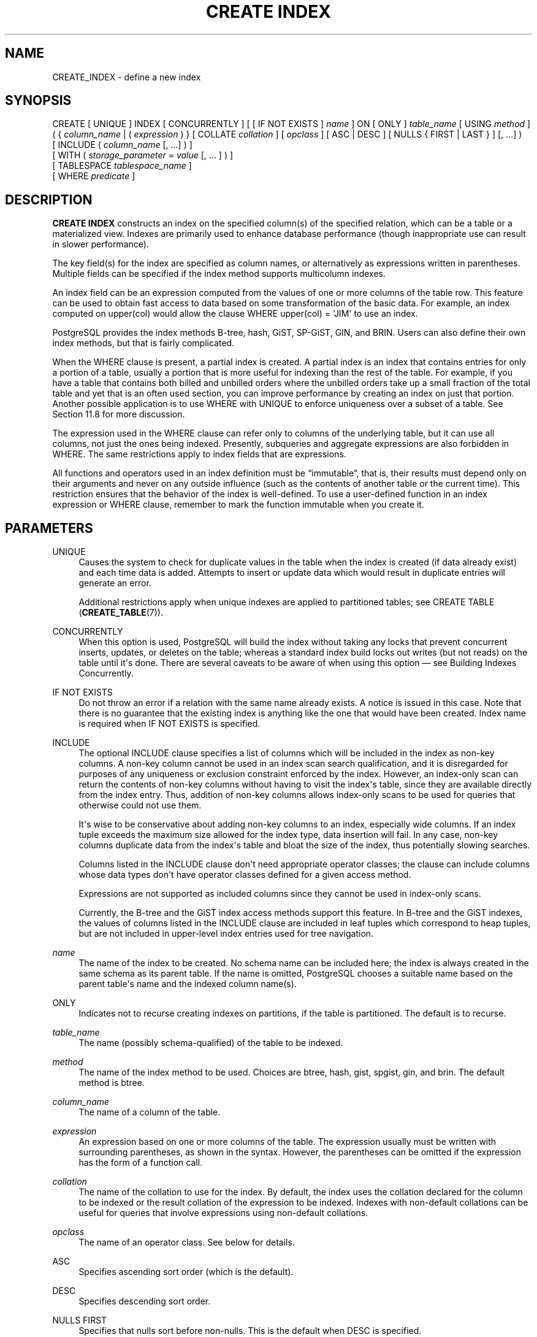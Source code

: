 '\" t
.\"     Title: CREATE INDEX
.\"    Author: The PostgreSQL Global Development Group
.\" Generator: DocBook XSL Stylesheets v1.79.1 <http://docbook.sf.net/>
.\"      Date: 2019
.\"    Manual: PostgreSQL 12.1 Documentation
.\"    Source: PostgreSQL 12.1
.\"  Language: English
.\"
.TH "CREATE INDEX" "7" "2019" "PostgreSQL 12.1" "PostgreSQL 12.1 Documentation"
.\" -----------------------------------------------------------------
.\" * Define some portability stuff
.\" -----------------------------------------------------------------
.\" ~~~~~~~~~~~~~~~~~~~~~~~~~~~~~~~~~~~~~~~~~~~~~~~~~~~~~~~~~~~~~~~~~
.\" http://bugs.debian.org/507673
.\" http://lists.gnu.org/archive/html/groff/2009-02/msg00013.html
.\" ~~~~~~~~~~~~~~~~~~~~~~~~~~~~~~~~~~~~~~~~~~~~~~~~~~~~~~~~~~~~~~~~~
.ie \n(.g .ds Aq \(aq
.el       .ds Aq '
.\" -----------------------------------------------------------------
.\" * set default formatting
.\" -----------------------------------------------------------------
.\" disable hyphenation
.nh
.\" disable justification (adjust text to left margin only)
.ad l
.\" -----------------------------------------------------------------
.\" * MAIN CONTENT STARTS HERE *
.\" -----------------------------------------------------------------
.SH "NAME"
CREATE_INDEX \- define a new index
.SH "SYNOPSIS"
.sp
.nf
CREATE [ UNIQUE ] INDEX [ CONCURRENTLY ] [ [ IF NOT EXISTS ] \fIname\fR ] ON [ ONLY ] \fItable_name\fR [ USING \fImethod\fR ]
    ( { \fIcolumn_name\fR | ( \fIexpression\fR ) } [ COLLATE \fIcollation\fR ] [ \fIopclass\fR ] [ ASC | DESC ] [ NULLS { FIRST | LAST } ] [, \&.\&.\&.] )
    [ INCLUDE ( \fIcolumn_name\fR [, \&.\&.\&.] ) ]
    [ WITH ( \fIstorage_parameter\fR = \fIvalue\fR [, \&.\&.\&. ] ) ]
    [ TABLESPACE \fItablespace_name\fR ]
    [ WHERE \fIpredicate\fR ]
.fi
.SH "DESCRIPTION"
.PP
\fBCREATE INDEX\fR
constructs an index on the specified column(s) of the specified relation, which can be a table or a materialized view\&. Indexes are primarily used to enhance database performance (though inappropriate use can result in slower performance)\&.
.PP
The key field(s) for the index are specified as column names, or alternatively as expressions written in parentheses\&. Multiple fields can be specified if the index method supports multicolumn indexes\&.
.PP
An index field can be an expression computed from the values of one or more columns of the table row\&. This feature can be used to obtain fast access to data based on some transformation of the basic data\&. For example, an index computed on
upper(col)
would allow the clause
WHERE upper(col) = \*(AqJIM\*(Aq
to use an index\&.
.PP
PostgreSQL
provides the index methods B\-tree, hash, GiST, SP\-GiST, GIN, and BRIN\&. Users can also define their own index methods, but that is fairly complicated\&.
.PP
When the
WHERE
clause is present, a
partial index
is created\&. A partial index is an index that contains entries for only a portion of a table, usually a portion that is more useful for indexing than the rest of the table\&. For example, if you have a table that contains both billed and unbilled orders where the unbilled orders take up a small fraction of the total table and yet that is an often used section, you can improve performance by creating an index on just that portion\&. Another possible application is to use
WHERE
with
UNIQUE
to enforce uniqueness over a subset of a table\&. See
Section\ \&11.8
for more discussion\&.
.PP
The expression used in the
WHERE
clause can refer only to columns of the underlying table, but it can use all columns, not just the ones being indexed\&. Presently, subqueries and aggregate expressions are also forbidden in
WHERE\&. The same restrictions apply to index fields that are expressions\&.
.PP
All functions and operators used in an index definition must be
\(lqimmutable\(rq, that is, their results must depend only on their arguments and never on any outside influence (such as the contents of another table or the current time)\&. This restriction ensures that the behavior of the index is well\-defined\&. To use a user\-defined function in an index expression or
WHERE
clause, remember to mark the function immutable when you create it\&.
.SH "PARAMETERS"
.PP
UNIQUE
.RS 4
Causes the system to check for duplicate values in the table when the index is created (if data already exist) and each time data is added\&. Attempts to insert or update data which would result in duplicate entries will generate an error\&.
.sp
Additional restrictions apply when unique indexes are applied to partitioned tables; see
CREATE TABLE (\fBCREATE_TABLE\fR(7))\&.
.RE
.PP
CONCURRENTLY
.RS 4
When this option is used,
PostgreSQL
will build the index without taking any locks that prevent concurrent inserts, updates, or deletes on the table; whereas a standard index build locks out writes (but not reads) on the table until it\*(Aqs done\&. There are several caveats to be aware of when using this option \(em see
Building Indexes Concurrently\&.
.RE
.PP
IF NOT EXISTS
.RS 4
Do not throw an error if a relation with the same name already exists\&. A notice is issued in this case\&. Note that there is no guarantee that the existing index is anything like the one that would have been created\&. Index name is required when
IF NOT EXISTS
is specified\&.
.RE
.PP
INCLUDE
.RS 4
The optional
INCLUDE
clause specifies a list of columns which will be included in the index as
non\-key
columns\&. A non\-key column cannot be used in an index scan search qualification, and it is disregarded for purposes of any uniqueness or exclusion constraint enforced by the index\&. However, an index\-only scan can return the contents of non\-key columns without having to visit the index\*(Aqs table, since they are available directly from the index entry\&. Thus, addition of non\-key columns allows index\-only scans to be used for queries that otherwise could not use them\&.
.sp
It\*(Aqs wise to be conservative about adding non\-key columns to an index, especially wide columns\&. If an index tuple exceeds the maximum size allowed for the index type, data insertion will fail\&. In any case, non\-key columns duplicate data from the index\*(Aqs table and bloat the size of the index, thus potentially slowing searches\&.
.sp
Columns listed in the
INCLUDE
clause don\*(Aqt need appropriate operator classes; the clause can include columns whose data types don\*(Aqt have operator classes defined for a given access method\&.
.sp
Expressions are not supported as included columns since they cannot be used in index\-only scans\&.
.sp
Currently, the B\-tree and the GiST index access methods support this feature\&. In B\-tree and the GiST indexes, the values of columns listed in the
INCLUDE
clause are included in leaf tuples which correspond to heap tuples, but are not included in upper\-level index entries used for tree navigation\&.
.RE
.PP
\fIname\fR
.RS 4
The name of the index to be created\&. No schema name can be included here; the index is always created in the same schema as its parent table\&. If the name is omitted,
PostgreSQL
chooses a suitable name based on the parent table\*(Aqs name and the indexed column name(s)\&.
.RE
.PP
ONLY
.RS 4
Indicates not to recurse creating indexes on partitions, if the table is partitioned\&. The default is to recurse\&.
.RE
.PP
\fItable_name\fR
.RS 4
The name (possibly schema\-qualified) of the table to be indexed\&.
.RE
.PP
\fImethod\fR
.RS 4
The name of the index method to be used\&. Choices are
btree,
hash,
gist,
spgist,
gin, and
brin\&. The default method is
btree\&.
.RE
.PP
\fIcolumn_name\fR
.RS 4
The name of a column of the table\&.
.RE
.PP
\fIexpression\fR
.RS 4
An expression based on one or more columns of the table\&. The expression usually must be written with surrounding parentheses, as shown in the syntax\&. However, the parentheses can be omitted if the expression has the form of a function call\&.
.RE
.PP
\fIcollation\fR
.RS 4
The name of the collation to use for the index\&. By default, the index uses the collation declared for the column to be indexed or the result collation of the expression to be indexed\&. Indexes with non\-default collations can be useful for queries that involve expressions using non\-default collations\&.
.RE
.PP
\fIopclass\fR
.RS 4
The name of an operator class\&. See below for details\&.
.RE
.PP
ASC
.RS 4
Specifies ascending sort order (which is the default)\&.
.RE
.PP
DESC
.RS 4
Specifies descending sort order\&.
.RE
.PP
NULLS FIRST
.RS 4
Specifies that nulls sort before non\-nulls\&. This is the default when
DESC
is specified\&.
.RE
.PP
NULLS LAST
.RS 4
Specifies that nulls sort after non\-nulls\&. This is the default when
DESC
is not specified\&.
.RE
.PP
\fIstorage_parameter\fR
.RS 4
The name of an index\-method\-specific storage parameter\&. See
Index Storage Parameters
for details\&.
.RE
.PP
\fItablespace_name\fR
.RS 4
The tablespace in which to create the index\&. If not specified,
default_tablespace
is consulted, or
temp_tablespaces
for indexes on temporary tables\&.
.RE
.PP
\fIpredicate\fR
.RS 4
The constraint expression for a partial index\&.
.RE
.SS "Index Storage Parameters"
.PP
The optional
WITH
clause specifies
storage parameters
for the index\&. Each index method has its own set of allowed storage parameters\&. The B\-tree, hash, GiST and SP\-GiST index methods all accept this parameter:
.PP
fillfactor
.RS 4
The fillfactor for an index is a percentage that determines how full the index method will try to pack index pages\&. For B\-trees, leaf pages are filled to this percentage during initial index build, and also when extending the index at the right (adding new largest key values)\&. If pages subsequently become completely full, they will be split, leading to gradual degradation in the index\*(Aqs efficiency\&. B\-trees use a default fillfactor of 90, but any integer value from 10 to 100 can be selected\&. If the table is static then fillfactor 100 is best to minimize the index\*(Aqs physical size, but for heavily updated tables a smaller fillfactor is better to minimize the need for page splits\&. The other index methods use fillfactor in different but roughly analogous ways; the default fillfactor varies between methods\&.
.RE
.PP
B\-tree indexes additionally accept this parameter:
.PP
vacuum_cleanup_index_scale_factor
.RS 4
Per\-index value for
vacuum_cleanup_index_scale_factor\&.
.RE
.PP
GiST indexes additionally accept this parameter:
.PP
buffering
.RS 4
Determines whether the buffering build technique described in
Section\ \&64.4.1
is used to build the index\&. With
OFF
it is disabled, with
ON
it is enabled, and with
AUTO
it is initially disabled, but turned on on\-the\-fly once the index size reaches
effective_cache_size\&. The default is
AUTO\&.
.RE
.PP
GIN indexes accept different parameters:
.PP
fastupdate
.RS 4
This setting controls usage of the fast update technique described in
Section\ \&66.4.1\&. It is a Boolean parameter:
ON
enables fast update,
OFF
disables it\&. (Alternative spellings of
ON
and
OFF
are allowed as described in
Section\ \&19.1\&.) The default is
ON\&.
.if n \{\
.sp
.\}
.RS 4
.it 1 an-trap
.nr an-no-space-flag 1
.nr an-break-flag 1
.br
.ps +1
\fBNote\fR
.ps -1
.br
Turning
fastupdate
off via
\fBALTER INDEX\fR
prevents future insertions from going into the list of pending index entries, but does not in itself flush previous entries\&. You might want to
\fBVACUUM\fR
the table or call
\fBgin_clean_pending_list\fR
function afterward to ensure the pending list is emptied\&.
.sp .5v
.RE
.RE
.PP
gin_pending_list_limit
.RS 4
Custom
gin_pending_list_limit
parameter\&. This value is specified in kilobytes\&.
.RE
.PP
BRIN
indexes accept different parameters:
.PP
pages_per_range
.RS 4
Defines the number of table blocks that make up one block range for each entry of a
BRIN
index (see
Section\ \&67.1
for more details)\&. The default is
128\&.
.RE
.PP
autosummarize
.RS 4
Defines whether a summarization run is invoked for the previous page range whenever an insertion is detected on the next one\&.
.RE
.SS "Building Indexes Concurrently"
.PP
Creating an index can interfere with regular operation of a database\&. Normally
PostgreSQL
locks the table to be indexed against writes and performs the entire index build with a single scan of the table\&. Other transactions can still read the table, but if they try to insert, update, or delete rows in the table they will block until the index build is finished\&. This could have a severe effect if the system is a live production database\&. Very large tables can take many hours to be indexed, and even for smaller tables, an index build can lock out writers for periods that are unacceptably long for a production system\&.
.PP
PostgreSQL
supports building indexes without locking out writes\&. This method is invoked by specifying the
CONCURRENTLY
option of
\fBCREATE INDEX\fR\&. When this option is used,
PostgreSQL
must perform two scans of the table, and in addition it must wait for all existing transactions that could potentially modify or use the index to terminate\&. Thus this method requires more total work than a standard index build and takes significantly longer to complete\&. However, since it allows normal operations to continue while the index is built, this method is useful for adding new indexes in a production environment\&. Of course, the extra CPU and I/O load imposed by the index creation might slow other operations\&.
.PP
In a concurrent index build, the index is actually entered into the system catalogs in one transaction, then two table scans occur in two more transactions\&. Before each table scan, the index build must wait for existing transactions that have modified the table to terminate\&. After the second scan, the index build must wait for any transactions that have a snapshot (see
Chapter\ \&13) predating the second scan to terminate\&. Then finally the index can be marked ready for use, and the
\fBCREATE INDEX\fR
command terminates\&. Even then, however, the index may not be immediately usable for queries: in the worst case, it cannot be used as long as transactions exist that predate the start of the index build\&.
.PP
If a problem arises while scanning the table, such as a deadlock or a uniqueness violation in a unique index, the
\fBCREATE INDEX\fR
command will fail but leave behind an
\(lqinvalid\(rq
index\&. This index will be ignored for querying purposes because it might be incomplete; however it will still consume update overhead\&. The
psql
\fB\ed\fR
command will report such an index as
INVALID:
.sp
.if n \{\
.RS 4
.\}
.nf
postgres=# \ed tab
       Table "public\&.tab"
 Column |  Type   | Collation | Nullable | Default 
\-\-\-\-\-\-\-\-+\-\-\-\-\-\-\-\-\-+\-\-\-\-\-\-\-\-\-\-\-+\-\-\-\-\-\-\-\-\-\-+\-\-\-\-\-\-\-\-\-
 col    | integer |           |          | 
Indexes:
    "idx" btree (col) INVALID
.fi
.if n \{\
.RE
.\}
.sp
The recommended recovery method in such cases is to drop the index and try again to perform
\fBCREATE INDEX CONCURRENTLY\fR\&. (Another possibility is to rebuild the index with
\fBREINDEX INDEX CONCURRENTLY\fR)\&.
.PP
Another caveat when building a unique index concurrently is that the uniqueness constraint is already being enforced against other transactions when the second table scan begins\&. This means that constraint violations could be reported in other queries prior to the index becoming available for use, or even in cases where the index build eventually fails\&. Also, if a failure does occur in the second scan, the
\(lqinvalid\(rq
index continues to enforce its uniqueness constraint afterwards\&.
.PP
Concurrent builds of expression indexes and partial indexes are supported\&. Errors occurring in the evaluation of these expressions could cause behavior similar to that described above for unique constraint violations\&.
.PP
Regular index builds permit other regular index builds on the same table to occur simultaneously, but only one concurrent index build can occur on a table at a time\&. In either case, schema modification of the table is not allowed while the index is being built\&. Another difference is that a regular
\fBCREATE INDEX\fR
command can be performed within a transaction block, but
\fBCREATE INDEX CONCURRENTLY\fR
cannot\&.
.PP
Concurrent builds for indexes on partitioned tables are currently not supported\&. However, you may concurrently build the index on each partition individually and then finally create the partitioned index non\-concurrently in order to reduce the time where writes to the partitioned table will be locked out\&. In this case, building the partitioned index is a metadata only operation\&.
.SH "NOTES"
.PP
See
Chapter\ \&11
for information about when indexes can be used, when they are not used, and in which particular situations they can be useful\&.
.PP
Currently, only the B\-tree, GiST, GIN, and BRIN index methods support multicolumn indexes\&. Up to 32 fields can be specified by default\&. (This limit can be altered when building
PostgreSQL\&.) Only B\-tree currently supports unique indexes\&.
.PP
An
operator class
can be specified for each column of an index\&. The operator class identifies the operators to be used by the index for that column\&. For example, a B\-tree index on four\-byte integers would use the
int4_ops
class; this operator class includes comparison functions for four\-byte integers\&. In practice the default operator class for the column\*(Aqs data type is usually sufficient\&. The main point of having operator classes is that for some data types, there could be more than one meaningful ordering\&. For example, we might want to sort a complex\-number data type either by absolute value or by real part\&. We could do this by defining two operator classes for the data type and then selecting the proper class when creating an index\&. More information about operator classes is in
Section\ \&11.10
and in
Section\ \&37.16\&.
.PP
When
CREATE INDEX
is invoked on a partitioned table, the default behavior is to recurse to all partitions to ensure they all have matching indexes\&. Each partition is first checked to determine whether an equivalent index already exists, and if so, that index will become attached as a partition index to the index being created, which will become its parent index\&. If no matching index exists, a new index will be created and automatically attached; the name of the new index in each partition will be determined as if no index name had been specified in the command\&. If the
ONLY
option is specified, no recursion is done, and the index is marked invalid\&. (\fBALTER INDEX \&.\&.\&. ATTACH PARTITION\fR
marks the index valid, once all partitions acquire matching indexes\&.) Note, however, that any partition that is created in the future using
\fBCREATE TABLE \&.\&.\&. PARTITION OF\fR
will automatically have a matching index, regardless of whether
ONLY
is specified\&.
.PP
For index methods that support ordered scans (currently, only B\-tree), the optional clauses
ASC,
DESC,
NULLS FIRST, and/or
NULLS LAST
can be specified to modify the sort ordering of the index\&. Since an ordered index can be scanned either forward or backward, it is not normally useful to create a single\-column
DESC
index \(em that sort ordering is already available with a regular index\&. The value of these options is that multicolumn indexes can be created that match the sort ordering requested by a mixed\-ordering query, such as
SELECT \&.\&.\&. ORDER BY x ASC, y DESC\&. The
NULLS
options are useful if you need to support
\(lqnulls sort low\(rq
behavior, rather than the default
\(lqnulls sort high\(rq, in queries that depend on indexes to avoid sorting steps\&.
.PP
For most index methods, the speed of creating an index is dependent on the setting of
maintenance_work_mem\&. Larger values will reduce the time needed for index creation, so long as you don\*(Aqt make it larger than the amount of memory really available, which would drive the machine into swapping\&.
.PP
PostgreSQL
can build indexes while leveraging multiple CPUs in order to process the table rows faster\&. This feature is known as
parallel index build\&. For index methods that support building indexes in parallel (currently, only B\-tree),
\fImaintenance_work_mem\fR
specifies the maximum amount of memory that can be used by each index build operation as a whole, regardless of how many worker processes were started\&. Generally, a cost model automatically determines how many worker processes should be requested, if any\&.
.PP
Parallel index builds may benefit from increasing
\fImaintenance_work_mem\fR
where an equivalent serial index build will see little or no benefit\&. Note that
\fImaintenance_work_mem\fR
may influence the number of worker processes requested, since parallel workers must have at least a
32MB
share of the total
\fImaintenance_work_mem\fR
budget\&. There must also be a remaining
32MB
share for the leader process\&. Increasing
max_parallel_maintenance_workers
may allow more workers to be used, which will reduce the time needed for index creation, so long as the index build is not already I/O bound\&. Of course, there should also be sufficient CPU capacity that would otherwise lie idle\&.
.PP
Setting a value for
parallel_workers
via
ALTER TABLE (\fBALTER_TABLE\fR(7))
directly controls how many parallel worker processes will be requested by a
\fBCREATE INDEX\fR
against the table\&. This bypasses the cost model completely, and prevents
\fImaintenance_work_mem\fR
from affecting how many parallel workers are requested\&. Setting
parallel_workers
to 0 via
\fBALTER TABLE\fR
will disable parallel index builds on the table in all cases\&.
.if n \{\
.sp
.\}
.RS 4
.it 1 an-trap
.nr an-no-space-flag 1
.nr an-break-flag 1
.br
.ps +1
\fBTip\fR
.ps -1
.br
.PP
You might want to reset
parallel_workers
after setting it as part of tuning an index build\&. This avoids inadvertent changes to query plans, since
parallel_workers
affects
\fIall\fR
parallel table scans\&.
.sp .5v
.RE
.PP
While
\fBCREATE INDEX\fR
with the
CONCURRENTLY
option supports parallel builds without special restrictions, only the first table scan is actually performed in parallel\&.
.PP
Use
DROP INDEX (\fBDROP_INDEX\fR(7))
to remove an index\&.
.PP
Prior releases of
PostgreSQL
also had an R\-tree index method\&. This method has been removed because it had no significant advantages over the GiST method\&. If
USING rtree
is specified,
\fBCREATE INDEX\fR
will interpret it as
USING gist, to simplify conversion of old databases to GiST\&.
.SH "EXAMPLES"
.PP
To create a unique B\-tree index on the column
title
in the table
films:
.sp
.if n \{\
.RS 4
.\}
.nf
CREATE UNIQUE INDEX title_idx ON films (title);
.fi
.if n \{\
.RE
.\}
.PP
To create a unique B\-tree index on the column
title
with included columns
director
and
rating
in the table
films:
.sp
.if n \{\
.RS 4
.\}
.nf
CREATE UNIQUE INDEX title_idx ON films (title) INCLUDE (director, rating);
.fi
.if n \{\
.RE
.\}
.PP
To create an index on the expression
lower(title), allowing efficient case\-insensitive searches:
.sp
.if n \{\
.RS 4
.\}
.nf
CREATE INDEX ON films ((lower(title)));
.fi
.if n \{\
.RE
.\}
.sp
(In this example we have chosen to omit the index name, so the system will choose a name, typically
films_lower_idx\&.)
.PP
To create an index with non\-default collation:
.sp
.if n \{\
.RS 4
.\}
.nf
CREATE INDEX title_idx_german ON films (title COLLATE "de_DE");
.fi
.if n \{\
.RE
.\}
.PP
To create an index with non\-default sort ordering of nulls:
.sp
.if n \{\
.RS 4
.\}
.nf
CREATE INDEX title_idx_nulls_low ON films (title NULLS FIRST);
.fi
.if n \{\
.RE
.\}
.PP
To create an index with non\-default fill factor:
.sp
.if n \{\
.RS 4
.\}
.nf
CREATE UNIQUE INDEX title_idx ON films (title) WITH (fillfactor = 70);
.fi
.if n \{\
.RE
.\}
.PP
To create a
GIN
index with fast updates disabled:
.sp
.if n \{\
.RS 4
.\}
.nf
CREATE INDEX gin_idx ON documents_table USING GIN (locations) WITH (fastupdate = off);
.fi
.if n \{\
.RE
.\}
.PP
To create an index on the column
code
in the table
films
and have the index reside in the tablespace
indexspace:
.sp
.if n \{\
.RS 4
.\}
.nf
CREATE INDEX code_idx ON films (code) TABLESPACE indexspace;
.fi
.if n \{\
.RE
.\}
.PP
To create a GiST index on a point attribute so that we can efficiently use box operators on the result of the conversion function:
.sp
.if n \{\
.RS 4
.\}
.nf
CREATE INDEX pointloc
    ON points USING gist (box(location,location));
SELECT * FROM points
    WHERE box(location,location) && \*(Aq(0,0),(1,1)\*(Aq::box;
.fi
.if n \{\
.RE
.\}
.PP
To create an index without locking out writes to the table:
.sp
.if n \{\
.RS 4
.\}
.nf
CREATE INDEX CONCURRENTLY sales_quantity_index ON sales_table (quantity);
.fi
.if n \{\
.RE
.\}
.SH "COMPATIBILITY"
.PP
\fBCREATE INDEX\fR
is a
PostgreSQL
language extension\&. There are no provisions for indexes in the SQL standard\&.
.SH "SEE ALSO"
ALTER INDEX (\fBALTER_INDEX\fR(7)), DROP INDEX (\fBDROP_INDEX\fR(7)), \fBREINDEX\fR(7)

